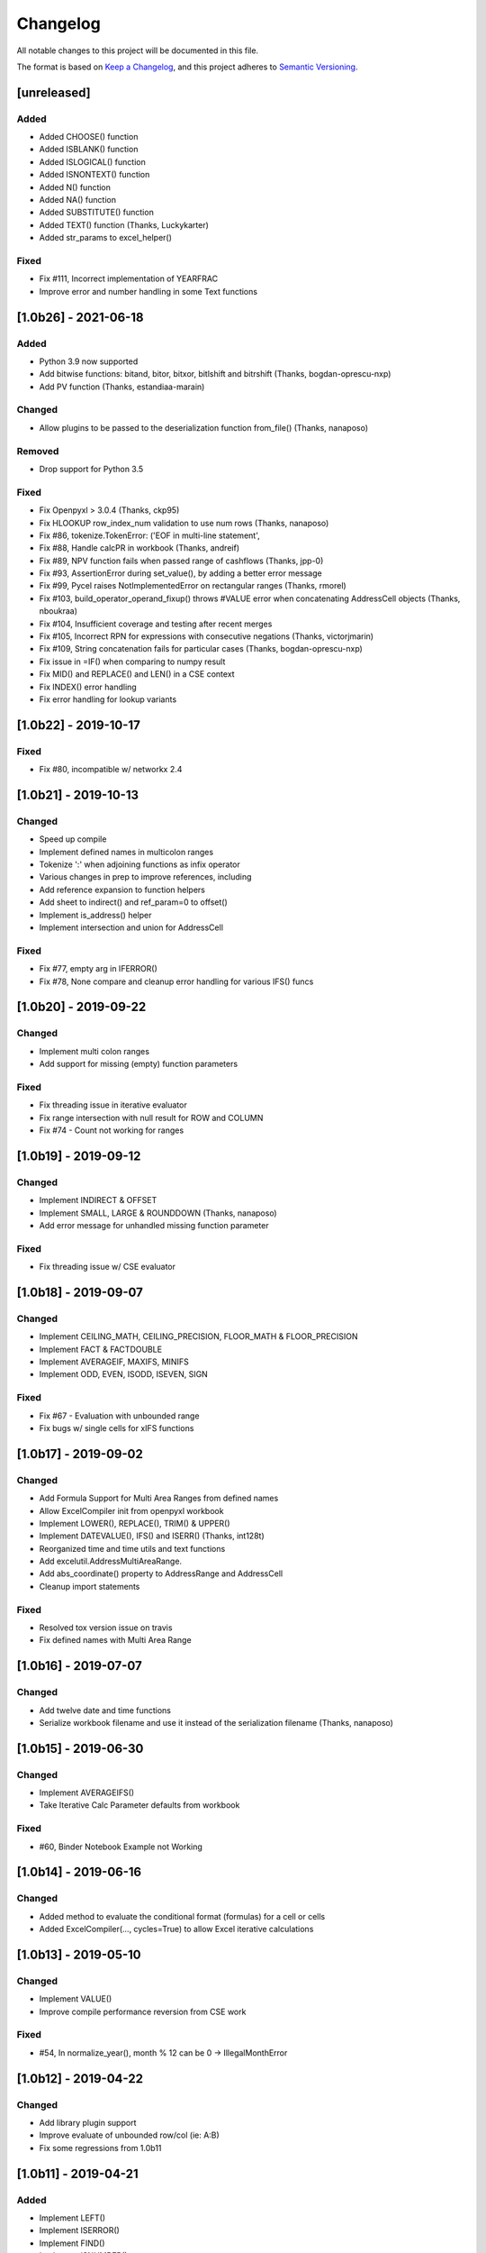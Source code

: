Changelog
#########

All notable changes to this project will be documented in this file.

The format is based on `Keep a Changelog <https://keepachangelog.com>`_,
and this project adheres to `Semantic Versioning <https://semver.org/spec/v2.0.0.html>`_.

.. keepachangelog headings

    [unreleased]
    ============
    Added
    -----
    Changed
    -------
    Deprecated
    ----------
    Removed
    -------
    Fixed
    -----
    Security
    --------


[unreleased]
============

Added
-----

* Added CHOOSE() function
* Added ISBLANK() function
* Added ISLOGICAL() function
* Added ISNONTEXT() function
* Added N() function
* Added NA() function
* Added SUBSTITUTE() function
* Added TEXT() function  (Thanks, Luckykarter)
* Added str_params to excel_helper()

Fixed
-----

* Fix #111, Incorrect implementation of YEARFRAC
* Improve error and number handling in some Text functions

[1.0b26] - 2021-06-18
=====================

Added
-----

* Python 3.9 now supported
* Add bitwise functions: bitand, bitor, bitxor, bitlshift and bitrshift (Thanks, bogdan-oprescu-nxp)
* Add PV function (Thanks, estandiaa-marain)

Changed
-------

* Allow plugins to be passed to the deserialization function from_file() (Thanks, nanaposo)

Removed
-------

* Drop support for Python 3.5

Fixed
-----
* Fix Openpyxl > 3.0.4 (Thanks, ckp95)
* Fix HLOOKUP row_index_num validation to use num rows (Thanks, nanaposo)
* Fix #86, tokenize.TokenError: ('EOF in multi-line statement',
* Fix #88, Handle calcPR in workbook (Thanks, andreif)
* Fix #89, NPV function fails when passed range of cashflows (Thanks, jpp-0)
* Fix #93, AssertionError during set_value(), by adding a better error message
* Fix #99, Pycel raises NotImplementedError on rectangular ranges (Thanks, rmorel)
* Fix #103, build_operator_operand_fixup() throws #VALUE error when concatenating AddressCell objects (Thanks, nboukraa)
* Fix #104, Insufficient coverage and testing after recent merges
* Fix #105, Incorrect RPN for expressions with consecutive negations (Thanks, victorjmarin)
* Fix #109, String concatenation fails for particular cases (Thanks, bogdan-oprescu-nxp)
* Fix issue in =IF() when comparing to numpy result
* Fix MID() and REPLACE() and LEN() in a CSE context
* Fix INDEX() error handling
* Fix error handling for lookup variants


[1.0b22] - 2019-10-17
=====================

Fixed
-----
* Fix #80, incompatible w/ networkx 2.4


[1.0b21] - 2019-10-13
=====================

Changed
-------

* Speed up compile
* Implement defined names in multicolon ranges
* Tokenize ':' when adjoining functions as infix operator
* Various changes in prep to improve references, including
* Add reference expansion to function helpers
* Add sheet to indirect() and ref_param=0 to offset()
* Implement is_address() helper
* Implement intersection and union for AddressCell

Fixed
-----
* Fix #77, empty arg in IFERROR()
* Fix #78, None compare and cleanup error handling for various IFS() funcs


[1.0b20] - 2019-09-22
=====================

Changed
-------

* Implement multi colon ranges
* Add support for missing (empty) function parameters

Fixed
-----
* Fix threading issue in iterative evaluator
* Fix range intersection with null result for ROW and COLUMN
* Fix #74 - Count not working for ranges


[1.0b19] - 2019-09-12
=====================

Changed
-------

* Implement INDIRECT & OFFSET
* Implement SMALL, LARGE & ROUNDDOWN  (Thanks, nanaposo)
* Add error message for unhandled missing function parameter

Fixed
-----
* Fix threading issue w/ CSE evaluator


[1.0b18] - 2019-09-07
=====================

Changed
-------

* Implement CEILING_MATH, CEILING_PRECISION, FLOOR_MATH & FLOOR_PRECISION
* Implement FACT & FACTDOUBLE
* Implement AVERAGEIF, MAXIFS, MINIFS
* Implement ODD, EVEN, ISODD, ISEVEN, SIGN

Fixed
-----
* Fix #67 - Evaluation with unbounded range
* Fix bugs w/ single cells for xIFS functions


[1.0b17] - 2019-09-02
=====================

Changed
-------
* Add Formula Support for Multi Area Ranges from defined names
* Allow ExcelCompiler init from openpyxl workbook
* Implement LOWER(), REPLACE(), TRIM() & UPPER()
* Implement DATEVALUE(), IFS() and ISERR()  (Thanks, int128t)

* Reorganized time and time utils and text functions
* Add excelutil.AddressMultiAreaRange.
* Add abs_coordinate() property to AddressRange and AddressCell
* Cleanup import statements

Fixed
-----
* Resolved tox version issue on travis
* Fix defined names with Multi Area Range


[1.0b16] - 2019-07-07
=====================

Changed
-------
* Add twelve date and time functions
* Serialize workbook filename and use it instead of the serialization filename (Thanks, nanaposo)


[1.0b15] - 2019-06-30
=====================

Changed
-------
* Implement AVERAGEIFS()
* Take Iterative Calc Parameter defaults from workbook

Fixed
-----
* #60, Binder Notebook Example not Working


[1.0b14] - 2019-06-16
=====================

Changed
-------
* Added method to evaluate the conditional format (formulas) for a cell or cells
* Added ExcelCompiler(..., cycles=True) to allow Excel iterative calculations


[1.0b13] - 2019-05-10
=====================

Changed
-------
* Implement VALUE()
* Improve compile performance reversion from CSE work

Fixed
-----
* #54, In normalize_year(), month % 12 can be 0 -> IllegalMonthError


[1.0b12] - 2019-04-22
=====================

Changed
-------
* Add library plugin support
* Improve evaluate of unbounded row/col (ie: A:B)
* Fix some regressions from 1.0b11


[1.0b11] - 2019-04-21
=====================

Added
-----

* Implement LEFT()
* Implement ISERROR()
* Implement FIND()
* Implement ISNUMBER()
* Implement SUMPRODUCT()
* Implement CEILING()
* Implement TRUNC() and FLOOR()
* Add support for LOG()
* Improve ABS(), INT() and ROUND()

* Add quoted_address() method to AddressRange and AddressCell
* Add public interface to get list of formula_cells()
* Add NotImplementedError for "linked" sheet names
* Add reference URL to function info
* Added considerable extensions to CSE Array Formula Support
    * Add CSE Array handling to excelformula and excelcompiler
    * Change Row, Column & Index to rectangular arrays only
    * Add in_array_formula_context
    * Add cse_array_wrapper() to allow calling functions in array context
    * Add error_string_wrapper() to check for excel errors
    * Move math_wrap() to function_helpers.
    * Handle Direct CSE Array in cell
    * Reorganize CSE Array Formula handling in excelwrapper
    * For CSE Arrays that are smaller than target fill w/ None
    * Trim oversize array results to fit target range
    * Improve needed addresses parser from python code
    * Improve _coerce_to_number() and _numerics() for CSE arrays
    * Remove formulas from excelwrapper._OpxRange()

Changed
-------

* Refactored ExcelWrapper, ExcelFormula & ExcelCompiler to allow...
* Refactored function_helpers to add decorators for excelizing library functions
* Improved various messages and exceptions in validate_calcs() and trim_graph()
* Improve Some NotImplementedError() messages
* Only build compiler eval context once

Fixed
-----

* Address Range Union and Intersection need sheet_name
* Fix function info for paired functions from same line
* Fix Range Intersection
* Fix Unary Minus on Empty cell
* Fix ISNA()
* Fix AddressCell create from tuple
* Power(0,-1) now returns DIV0
* Cleanup index()


[1.0b8] - 2019-03-20
====================

Added
-----

* Implement operators for Array Formulas
* Implement concatenate and concat
* Implement subtotal
* Add support for expanding array formulas
* Add support for table relative references
* Add function information methods

Changed
-------

* Improve messages for validate_calcs and not implemented functions

Fixed
-----
* Fix column and row for array formulas


[1.0b7] - 2019-03-10
====================

Added
-----

* Implement Array (CSE) Formulas

Fixed
-----

* Fix #45 - Unbounded Range Addresses (ie: A:B or 1:2) broken


[1.0b6] - 2019-03-03
====================

Fixed
-----

* Fix #42 - 'ReadOnlyWorksheet' object has no attribute 'iter_cols'
* Fix #43 - Fix error with leading/trailing whitespace


[1.0b5] - 2019-02-24
====================

Added
-----

* Implement XOR(), NOT(), TRUE(), FALSE()
* Improve error handling for AND(), OR()
* Implement POWER() function


[1.0b4] - 2019-02-17
====================

Changed
-------

* Move to openpyxl 2.6+

Removed
-------

* Remove support for Python 3.4


[1.0b3] - 2019-02-02
====================

Changed
-------

* Work around openpyxl returning datetimes
* Pin to openpyxl 2.5.12 to avoid bug in 2.5.14 (fixed in PR #315)


[1.0b2] - 2019-01-05
====================

Changed
-------

* Much work to better match Excel error processing
* Extend validate_calcs() to allow testing entire workbook
* Improvements to match(), including wildcard support
* Finished implementing match(), lookup(), vlookup() and hlookup()
* Implement COLUMN() and ROW()
* Implement % operator
* Implement len()
* Implement binary base number Excel functions (hex2dec, etc.)

Fixed
-----

* Fix PI()


[1.0b0] - 2018-12-25
=====================

Added
-----

* Converted to Python 3.4+
* Removed Windows Excel COM driver (openpyxl is used for all xlsx reading)
* Add support for defined names
* Add support for structured references
* Fix support for relative formulas
* set_value() and evaluate() support ranges and lists
* Add several more library functions
* Add AddressRange and AddressCell classes to encapsulate address calcs
* Add validate_calcs() to aid debugging excellib functions
* Add `build` feature which can limit recompile to only when excel file changes

Changed
-------

* Improved handling for #DIV0! and #VALUE!
* Tests run on Python 3.4, 3.5, 3.6, 3.7 (via tox)
* Heavily refactored ExcelCompiler
* Moved all formula evaluation, parsing, etc, code to ExcelFormula class
* Convert to using openpyxl tokenizer
* Converted prints to logging calls
* Convert to using pytest
* Add support for travis and codecov.io
* 100% unit test coverage (mostly)
* Add debuggable formula evaluation
* Cleanup generated Python code to make easier to read
* Add a text format (yaml or json) serialization format
* flake8 (pep8) checks added
* pip now handles which Python versions can be used
* Release to PyPI
* Docs updated

Removed
-------

* Python 2 no longer supported

Fixed
-----

* Numerous


[0.0.1] - (UNRELEASED)
======================

* Original version available from `Dirk Ggorissen's Pycel Github Page`_.
* Supports Python 2

.. _Dirk Ggorissen's Pycel Github Page: https://github.com/dgorissen/pycel/tree/33c1370d499c629476c5506c7da308713b5842dc

